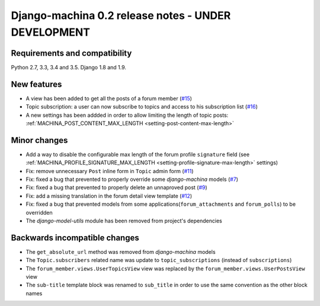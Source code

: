 ####################################################
Django-machina 0.2 release notes - UNDER DEVELOPMENT
####################################################

Requirements and compatibility
------------------------------

Python 2.7, 3.3, 3.4 and 3.5. Django 1.8 and 1.9.

New features
------------

* A view has been added to get all the posts of a forum member (`#15`_)
* Topic subscription: a user can now subscribe to topics and access to his subscription list (`#16`_)
* A new settings has been addded in order to allow limiting the length of topic posts: :ref:`MACHINA_POST_CONTENT_MAX_LENGTH <setting-post-content-max-length>`

.. _`#15`: https://github.com/ellmetha/django-machina/issues/15
.. _`#16`: https://github.com/ellmetha/django-machina/issues/16

Minor changes
-------------

* Add a way to disable the configurable max length of the forum profile ``signature`` field (see :ref:`MACHINA_PROFILE_SIGNATURE_MAX_LENGTH <setting-profile-signature-max-length>` settings)
* Fix: remove unnecessary ``Post`` inline form in ``Topic`` admin form (`#11`_)
* Fix: fixed a bug that prevented to properly override some *django-machina* models (`#7`_)
* Fix: fixed a bug that prevented to properly delete an unnaproved post (`#9`_)
* Fix: add a missing translation in the forum detail view template (`#12`_)
* Fix: fixed a bug that prevented models from some applications(``forum_attachments`` and ``forum_polls``) to be overridden
* The *django-model-utils* module has been removed from project's dependencies

.. _`#7`: https://github.com/ellmetha/django-machina/issues/7
.. _`#9`: https://github.com/ellmetha/django-machina/issues/9
.. _`#11`: https://github.com/ellmetha/django-machina/issues/11
.. _`#12`: https://github.com/ellmetha/django-machina/issues/12

Backwards incompatible changes
------------------------------

* The ``get_absolute_url`` method was removed from *django-machina* models
* The ``Topic.subscribers`` related name was update to ``topic_subscriptions`` (instead of ``subscriptions``)
* The ``forum_member.views.UserTopicsView`` view was replaced by the ``forum_member.views.UserPostsView`` view
* The ``sub-title`` template block was renamed to ``sub_title`` in order to use the same convention as the other block names
